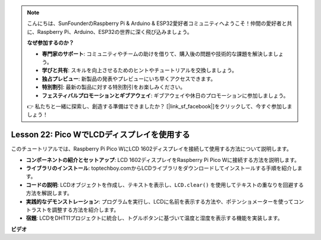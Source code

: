 .. note::

    こんにちは、SunFounderのRaspberry Pi & Arduino & ESP32愛好者コミュニティへようこそ！仲間の愛好者と共に、Raspberry Pi、Arduino、ESP32の世界に深く飛び込みましょう。

    **なぜ参加するのか？**

    - **専門家のサポート**: コミュニティやチームの助けを借りて、購入後の問題や技術的な課題を解決しましょう。
    - **学びと共有**: スキルを向上させるためのヒントやチュートリアルを交換しましょう。
    - **独占プレビュー**: 新製品の発表やプレビューにいち早くアクセスできます。
    - **特別割引**: 最新の製品に対する特別割引をお楽しみください。
    - **フェスティバルプロモーションとギブアウェイ**: ギブアウェイや休日のプロモーションに参加しましょう。

    👉 私たちと一緒に探索し、創造する準備はできましたか？ [|link_sf_facebook|]をクリックして、今すぐ参加しましょう！

Lesson 22: Pico WでLCDディスプレイを使用する
=============================================================================

このチュートリアルでは、Raspberry Pi Pico WにLCD 1602ディスプレイを接続して使用する方法について説明します。

* **コンポーネントの紹介とセットアップ**: LCD 1602ディスプレイをRaspberry Pi Pico Wに接続する方法を説明します。
* **ライブラリのインストール**: toptechboy.comからLCDライブラリをダウンロードしてインストールする手順を紹介します。
* **コードの説明**: LCDオブジェクトを作成し、テキストを表示し、``LCD.clear()`` を使用してテキストの重なりを回避する方法を解説します。
* **実践的なデモンストレーション**: プログラムを実行し、LCDに名前を表示する方法や、ポテンショメーターを使ってコントラストを調整する方法を紹介します。
* **宿題**: LCDをDHT11プロジェクトに統合し、トグルボタンに基づいて温度と湿度を表示する機能を実装します。



**ビデオ**

.. raw:: html

    <iframe width="700" height="500" src="https://www.youtube.com/embed/liwMc01LOIA?si=ZRpzb2YskRgxd3Kn" title="YouTube video player" frameborder="0" allow="accelerometer; autoplay; clipboard-write; encrypted-media; gyroscope; picture-in-picture; web-share" allowfullscreen></iframe>

